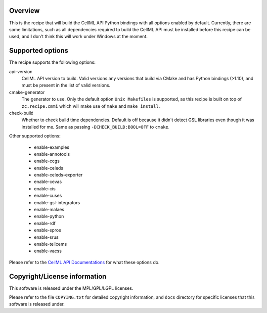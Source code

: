 Overview
========

This is the recipe that will build the CellML API Python bindings with
all options enabled by default.  Currently, there are some limitations,
such as all dependencies required to build the CellML API must be
installed before this recipe can be used, and I don't think this will
work under Windows at the moment.


Supported options
=================

The recipe supports the following options:

api-version
    CellML API version to build.  Valid versions any versions that build
    via CMake and has Python bindings (>1.10), and must be present in
    the list of valid versions.

cmake-generator
    The generator to use.  Only the default option ``Unix Makefiles`` is
    supported, as this recipe is built on top of ``zc.recipe.cmmi`` 
    which will make use of ``make`` and ``make install``.

check-build
    Whether to check build time dependencies.  Default is off because it
    didn't detect GSL libraries even though it was installed for me.
    Same as passing ``-DCHECK_BUILD:BOOL=OFF`` to ``cmake``.

Other supported options:

    - enable-examples
    - enable-annotools
    - enable-ccgs
    - enable-celeds
    - enable-celeds-exporter
    - enable-cevas
    - enable-cis
    - enable-cuses
    - enable-gsl-integrators
    - enable-malaes
    - enable-python
    - enable-rdf
    - enable-spros
    - enable-srus
    - enable-telicems
    - enable-vacss

Please refer to the `CellML API Documentations`_ for what these options
do.

.. _CellML API Documentations: http://cellml-api.sourceforge.net/


Copyright/License information
=============================

This software is released under the MPL/GPL/LGPL licenses.

Please refer to the file ``COPYING.txt`` for detailed copyright
information, and ``docs`` directory for specific licenses that this
software is released under.
